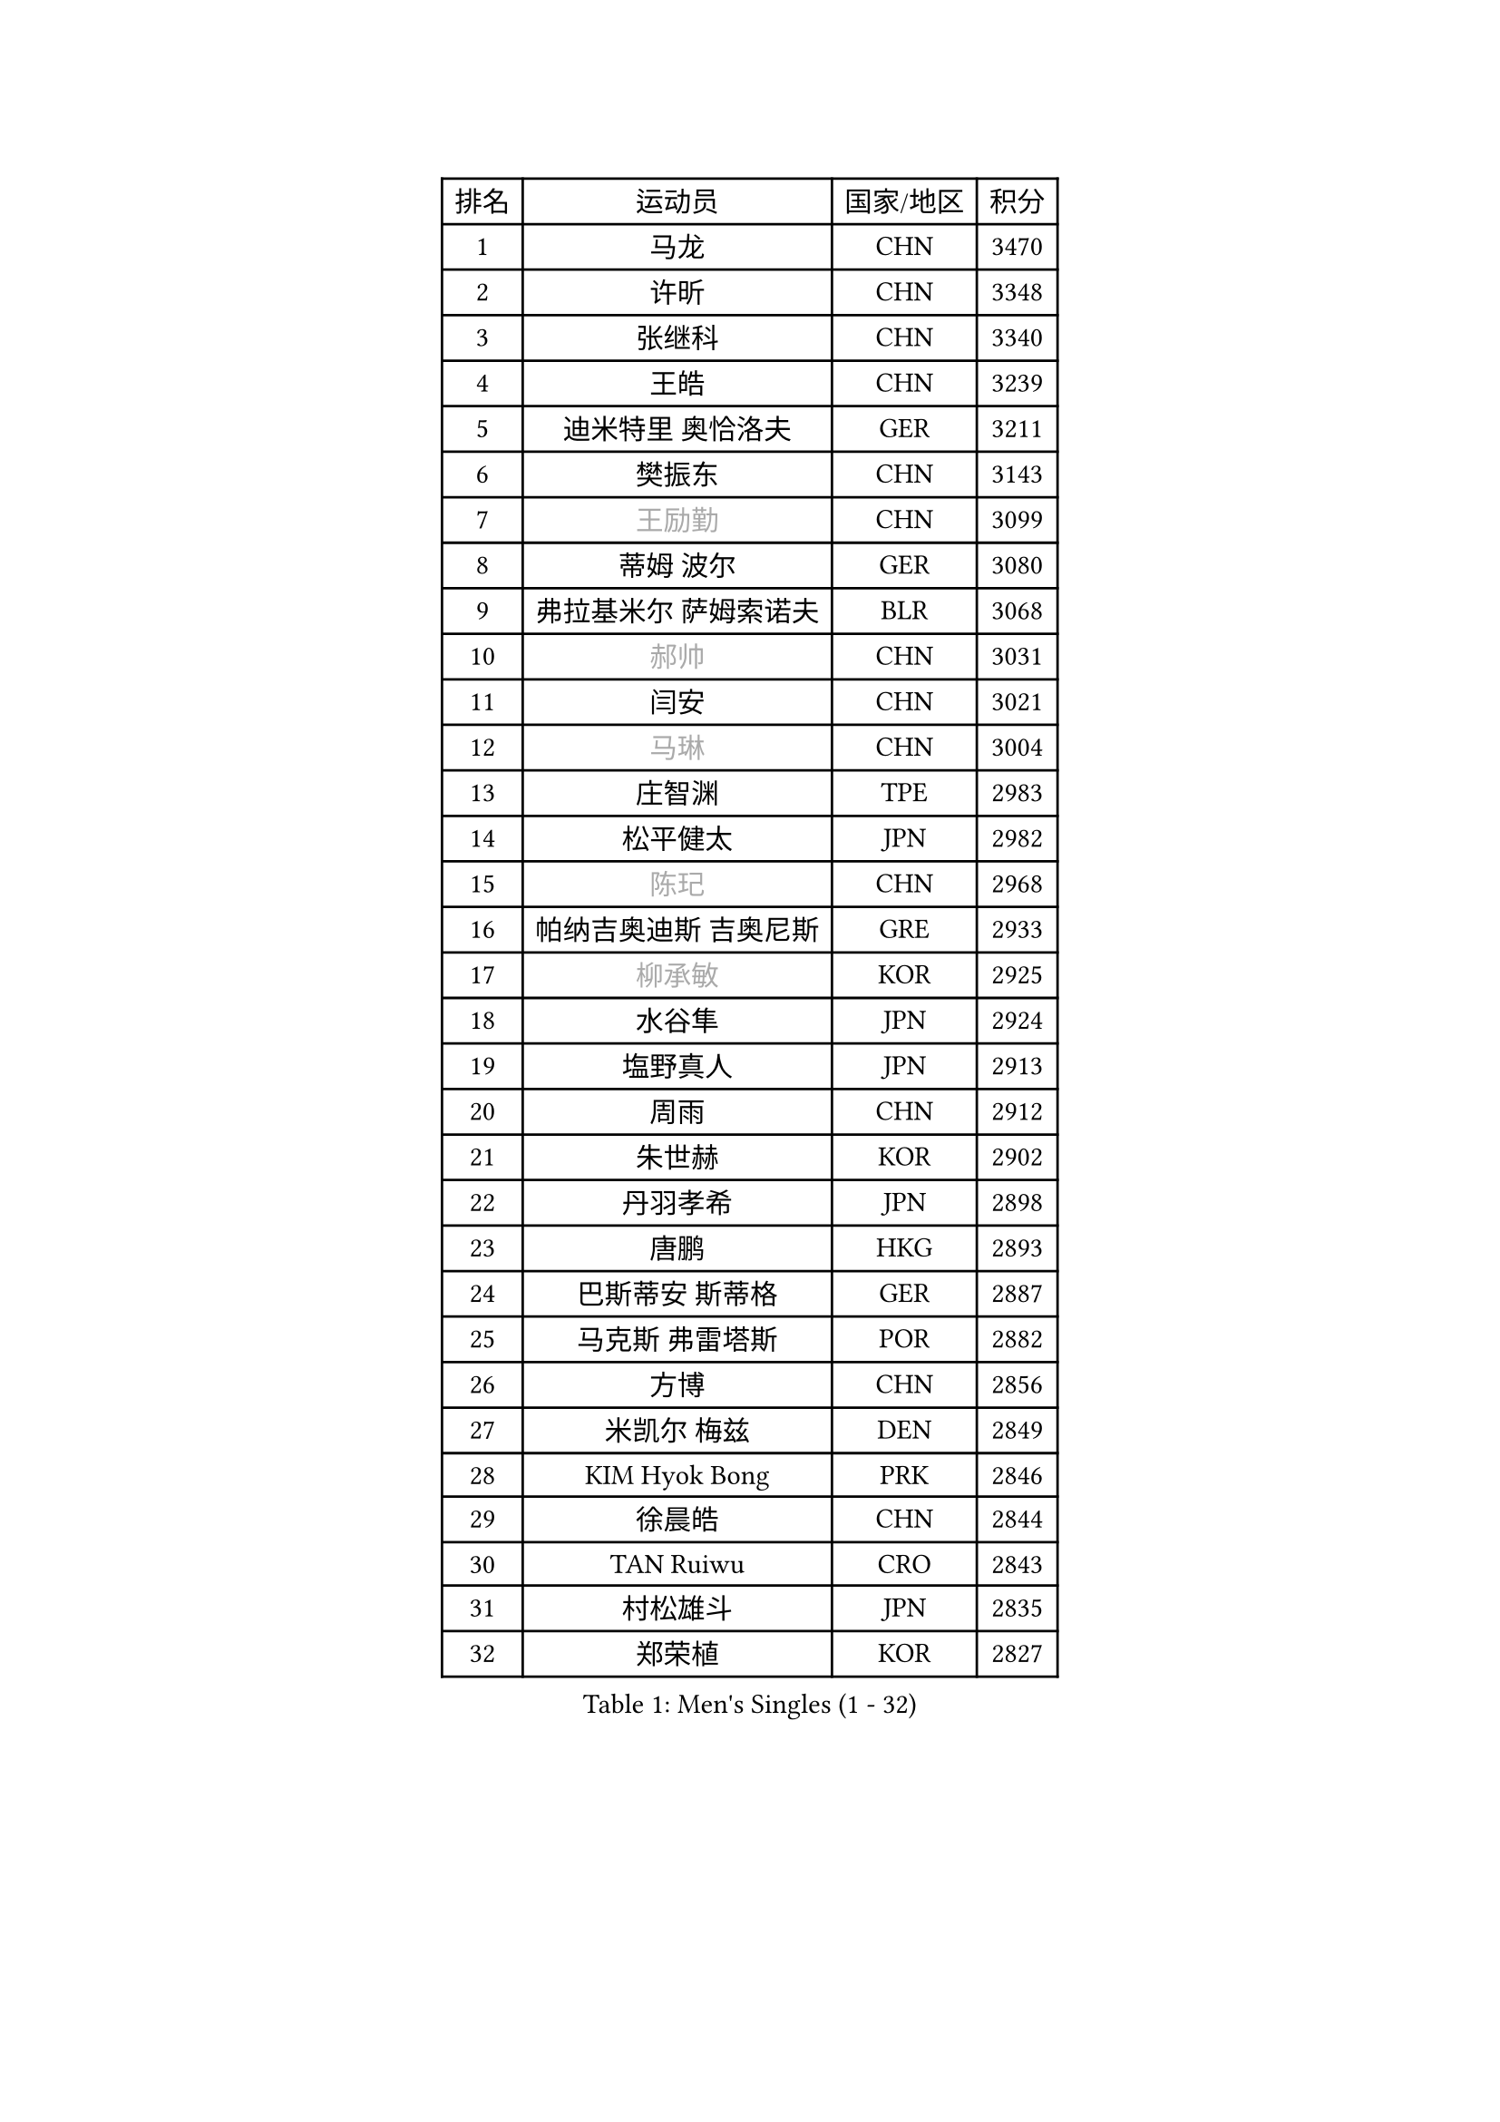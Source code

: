 
#set text(font: ("Courier New", "NSimSun"))
#figure(
  caption: "Men's Singles (1 - 32)",
    table(
      columns: 4,
      [排名], [运动员], [国家/地区], [积分],
      [1], [马龙], [CHN], [3470],
      [2], [许昕], [CHN], [3348],
      [3], [张继科], [CHN], [3340],
      [4], [王皓], [CHN], [3239],
      [5], [迪米特里 奥恰洛夫], [GER], [3211],
      [6], [樊振东], [CHN], [3143],
      [7], [#text(gray, "王励勤")], [CHN], [3099],
      [8], [蒂姆 波尔], [GER], [3080],
      [9], [弗拉基米尔 萨姆索诺夫], [BLR], [3068],
      [10], [#text(gray, "郝帅")], [CHN], [3031],
      [11], [闫安], [CHN], [3021],
      [12], [#text(gray, "马琳")], [CHN], [3004],
      [13], [庄智渊], [TPE], [2983],
      [14], [松平健太], [JPN], [2982],
      [15], [#text(gray, "陈玘")], [CHN], [2968],
      [16], [帕纳吉奥迪斯 吉奥尼斯], [GRE], [2933],
      [17], [#text(gray, "柳承敏")], [KOR], [2925],
      [18], [水谷隼], [JPN], [2924],
      [19], [塩野真人], [JPN], [2913],
      [20], [周雨], [CHN], [2912],
      [21], [朱世赫], [KOR], [2902],
      [22], [丹羽孝希], [JPN], [2898],
      [23], [唐鹏], [HKG], [2893],
      [24], [巴斯蒂安 斯蒂格], [GER], [2887],
      [25], [马克斯 弗雷塔斯], [POR], [2882],
      [26], [方博], [CHN], [2856],
      [27], [米凯尔 梅兹], [DEN], [2849],
      [28], [KIM Hyok Bong], [PRK], [2846],
      [29], [徐晨皓], [CHN], [2844],
      [30], [TAN Ruiwu], [CRO], [2843],
      [31], [村松雄斗], [JPN], [2835],
      [32], [郑荣植], [KOR], [2827],
    )
  )#pagebreak()

#set text(font: ("Courier New", "NSimSun"))
#figure(
  caption: "Men's Singles (33 - 64)",
    table(
      columns: 4,
      [排名], [运动员], [国家/地区], [积分],
      [33], [帕特里克 鲍姆], [GER], [2824],
      [34], [利亚姆 皮切福德], [ENG], [2821],
      [35], [博扬 托基奇], [SLO], [2812],
      [36], [阿德里安 克里桑], [ROU], [2810],
      [37], [吉田海伟], [JPN], [2801],
      [38], [ZHAN Jian], [SGP], [2794],
      [39], [斯特凡 菲格尔], [AUT], [2788],
      [40], [LIU Yi], [CHN], [2788],
      [41], [高宁], [SGP], [2786],
      [42], [金珉锡], [KOR], [2778],
      [43], [李廷佑], [KOR], [2778],
      [44], [SHIBAEV Alexander], [RUS], [2777],
      [45], [安德烈 加奇尼], [CRO], [2760],
      [46], [岸川圣也], [JPN], [2738],
      [47], [张一博], [JPN], [2736],
      [48], [克里斯蒂安 苏斯], [GER], [2734],
      [49], [卢文 菲鲁斯], [GER], [2729],
      [50], [帕特里克 弗朗西斯卡], [GER], [2727],
      [51], [HE Zhiwen], [ESP], [2727],
      [52], [阿列克谢 斯米尔诺夫], [RUS], [2726],
      [53], [陈建安], [TPE], [2723],
      [54], [林高远], [CHN], [2721],
      [55], [吴尚垠], [KOR], [2720],
      [56], [KIM Junghoon], [KOR], [2717],
      [57], [蒂亚戈 阿波罗尼亚], [POR], [2712],
      [58], [LEUNG Chu Yan], [HKG], [2711],
      [59], [卡林尼科斯 格林卡], [GRE], [2710],
      [60], [SALIFOU Abdel-Kader], [BEN], [2708],
      [61], [王臻], [CAN], [2707],
      [62], [CHO Eonrae], [KOR], [2705],
      [63], [WANG Zengyi], [POL], [2704],
      [64], [梁靖崑], [CHN], [2703],
    )
  )#pagebreak()

#set text(font: ("Courier New", "NSimSun"))
#figure(
  caption: "Men's Singles (65 - 96)",
    table(
      columns: 4,
      [排名], [运动员], [国家/地区], [积分],
      [65], [YANG Zi], [SGP], [2700],
      [66], [李尚洙], [KOR], [2700],
      [67], [LI Ahmet], [TUR], [2698],
      [68], [SKACHKOV Kirill], [RUS], [2686],
      [69], [PROKOPCOV Dmitrij], [CZE], [2685],
      [70], [PLATONOV Pavel], [BLR], [2679],
      [71], [约尔根 佩尔森], [SWE], [2676],
      [72], [沙拉特 卡马尔 阿昌塔], [IND], [2674],
      [73], [罗伯特 加尔多斯], [AUT], [2662],
      [74], [LIVENTSOV Alexey], [RUS], [2657],
      [75], [OYA Hidetoshi], [JPN], [2652],
      [76], [TAKAKIWA Taku], [JPN], [2649],
      [77], [MATSUDAIRA Kenji], [JPN], [2647],
      [78], [ROBINOT Quentin], [FRA], [2645],
      [79], [诺沙迪 阿拉米扬], [IRI], [2642],
      [80], [维尔纳 施拉格], [AUT], [2637],
      [81], [朴申赫], [PRK], [2634],
      [82], [AKERSTROM Fabian], [SWE], [2634],
      [83], [#text(gray, "SVENSSON Robert")], [SWE], [2632],
      [84], [丁祥恩], [KOR], [2630],
      [85], [克里斯坦 卡尔松], [SWE], [2628],
      [86], [MACHADO Carlos], [ESP], [2627],
      [87], [VANG Bora], [TUR], [2627],
      [88], [BOBOCICA Mihai], [ITA], [2627],
      [89], [PAPAGEORGIOU Konstantinos], [GRE], [2626],
      [90], [江天一], [HKG], [2622],
      [91], [汪洋], [SVK], [2622],
      [92], [MONTEIRO Joao], [POR], [2620],
      [93], [奥马尔 阿萨尔], [EGY], [2620],
      [94], [ELOI Damien], [FRA], [2619],
      [95], [GERELL Par], [SWE], [2615],
      [96], [KONECNY Tomas], [CZE], [2612],
    )
  )#pagebreak()

#set text(font: ("Courier New", "NSimSun"))
#figure(
  caption: "Men's Singles (97 - 128)",
    table(
      columns: 4,
      [排名], [运动员], [国家/地区], [积分],
      [97], [陈卫星], [AUT], [2610],
      [98], [斯蒂芬 门格尔], [GER], [2608],
      [99], [LI Hu], [SGP], [2608],
      [100], [KOU Lei], [UKR], [2606],
      [101], [詹斯 伦德奎斯特], [SWE], [2605],
      [102], [KEINATH Thomas], [SVK], [2603],
      [103], [HABESOHN Daniel], [AUT], [2600],
      [104], [GOLOVANOV Stanislav], [BUL], [2600],
      [105], [KOLAREK Tomislav], [CRO], [2599],
      [106], [#text(gray, "YIN Hang")], [CHN], [2599],
      [107], [西蒙 高兹], [FRA], [2597],
      [108], [吉村真晴], [JPN], [2597],
      [109], [TSUBOI Gustavo], [BRA], [2595],
      [110], [LIN Ju], [DOM], [2594],
      [111], [尚坤], [CHN], [2594],
      [112], [黄镇廷], [HKG], [2592],
      [113], [森园政崇], [JPN], [2590],
      [114], [KIM Donghyun], [KOR], [2590],
      [115], [侯英超], [CHN], [2589],
      [116], [JAKAB Janos], [HUN], [2587],
      [117], [CHIANG Hung-Chieh], [TPE], [2583],
      [118], [PISTEJ Lubomir], [SVK], [2581],
      [119], [上田仁], [JPN], [2580],
      [120], [TOSIC Roko], [CRO], [2580],
      [121], [MATSUMOTO Cazuo], [BRA], [2577],
      [122], [艾曼纽 莱贝松], [FRA], [2577],
      [123], [GORAK Daniel], [POL], [2576],
      [124], [SIRUCEK Pavel], [CZE], [2575],
      [125], [SEO Hyundeok], [KOR], [2574],
      [126], [KARAKASEVIC Aleksandar], [SRB], [2572],
      [127], [吉田雅己], [JPN], [2567],
      [128], [MACHI Asuka], [JPN], [2567],
    )
  )